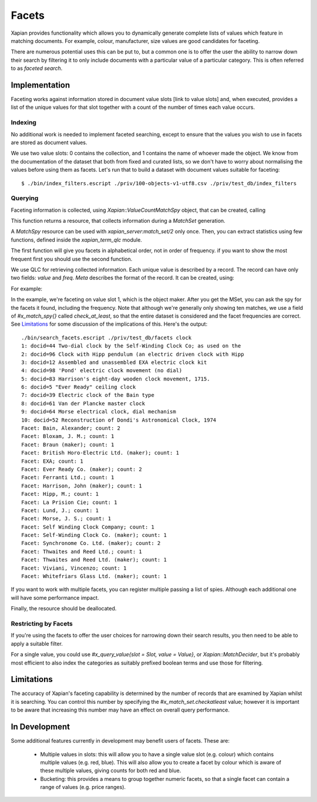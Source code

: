 .. Copyright (C) 2007,2010,2011 Olly Betts
.. Copyright (C) 2009 Lemur Consulting Ltd
.. Copyright (C) 2011 Richard Boulton
.. Copyright (C) 2011 Justin Finkelstein
.. Copyright (C) 2011 James Aylett

======
Facets
======

Xapian provides functionality which allows you to dynamically generate
complete lists of values which feature in matching documents. For example,
colour, manufacturer, size values are good candidates for faceting.

There are numerous potential uses this can be put to, but a common one is
to offer the user the ability to narrow down their search by filtering it
to only include documents with a particular value of a particular category.
This is often referred to as `faceted search`.


Implementation
==============
Faceting works against information stored in document value slots [link to
value slots] and, when executed, provides a list of the unique values for
that slot together with a count of the number of times each value occurs.


Indexing
--------

No additional work is needed to implement faceted searching, except to
ensure that the values you wish to use in facets are stored as
document values.

We use two value slots: 0 contains the collection, and 1
contains the name of whoever made the object. We know from the
documentation of the dataset that both from fixed and curated lists,
so we don't have to worry about normalising the values before using
them as facets. Let's run that to build a dataset with document values
suitable for faceting::

    $ ./bin/index_filters.escript ./priv/100-objects-v1-utf8.csv ./priv/test_db/index_filters


Querying
--------

.. todo:: explain what goes on here, ie why we use a MatchSpy

Faceting information is collected, using `Xapian::ValueCountMatchSpy` object,
that can be created, calling

.. code-block:: erlang
    MatchSpyRes = xapian_match_spy:value_count(Server, SlotNumberOrName).

This function returns a resource, that collects information during
a `MatchSet` generation. 

.. code-block:: erlang
    MSetParams = #x_match_set{
    enquire = EnquireRes,
    spies = [MatchSpyRes]},
    MSetRes = xapian_server:match_set(Server, MSetParams).

A `MatchSpy` resource can be used with `xapian_server:match_set/2` only once.
Then, you can extract statistics using few functions, defined inside 
the `xapian_term_qlc` module.
    
.. code-block:: erlang
    value_count_match_spy_table(Server, SpyRes, Meta).
    top_value_count_match_spy_table(Server, SpyRes, Limit, Meta).

The first function will give you facets in alphabetical order, not in
order of frequency. if you want to show the most frequent first you
should use the second function.

We use QLC for retrieving collected information. Each unique value is described
by a record. The record can have only two fields: `value` and `freq`.
`Meta` describes the format of the record. It can be created, using:

.. code-block:: erlang
    xapian_term_record:record(RecName, RecFields).

For example:

.. code-block:: erlang
    %% On the top of the file
    -record(spy_term, {value :: unicode:unicode_binary(), 
                        freq :: non_neg_integer()}).

    %% Inside the function
    Meta = xapian_term_record:record(spy_term, 
            record_info(fields, spy_term)).


In the example, we're faceting on value slot 1, which is the object maker. 
After you get the MSet, you can ask the spy for the facets it found,
including the frequency. Note that although we're generally only
showing ten matches, we use a field of `#x_match_spy{}` called
`check_at_least`, so that the entire dataset is considered and the facet
frequencies are correct. See `Limitations`_ for some discussion of the
implications of this. Here's the output::

    ./bin/search_facets.escript ./priv/test_db/facets clock
    1: docid=44 Two-dial clock by the Self-Winding Clock Co; as used on the
    2: docid=96 Clock with Hipp pendulum (an electric driven clock with Hipp
    3: docid=12 Assembled and unassembled EXA electric clock kit
    4: docid=98 'Pond' electric clock movement (no dial)
    5: docid=83 Harrison's eight-day wooden clock movement, 1715.
    6: docid=5 "Ever Ready" ceiling clock
    7: docid=39 Electric clock of the Bain type
    8: docid=61 Van der Plancke master clock
    9: docid=64 Morse electrical clock, dial mechanism
    10: docid=52 Reconstruction of Dondi's Astronomical Clock, 1974
    Facet: Bain, Alexander; count: 2
    Facet: Bloxam, J. M.; count: 1
    Facet: Braun (maker); count: 1
    Facet: British Horo-Electric Ltd. (maker); count: 1
    Facet: EXA; count: 1
    Facet: Ever Ready Co. (maker); count: 2
    Facet: Ferranti Ltd.; count: 1
    Facet: Harrison, John (maker); count: 1
    Facet: Hipp, M.; count: 1
    Facet: La Prision Cie; count: 1
    Facet: Lund, J.; count: 1
    Facet: Morse, J. S.; count: 1
    Facet: Self Winding Clock Company; count: 1
    Facet: Self-Winding Clock Co. (maker); count: 1
    Facet: Synchronome Co. Ltd. (maker); count: 2
    Facet: Thwaites and Reed Ltd.; count: 1
    Facet: Thwaites and Reed Ltd. (maker); count: 1
    Facet: Viviani, Vincenzo; count: 1
    Facet: Whitefriars Glass Ltd. (maker); count: 1

If you want to work with multiple facets, you can register multiple
passing a list of spies. Although each additional one will have some 
performance impact.

.. code-block:: erlang
    MSetParams = #x_match_set{
        enquire = EnquireRes,
        spies = [MatchSpyRes1, MatchSpyRes2]}.

Finally, the resource should be deallocated.

.. code-block:: erlang
    xapian_server:release_resource(MatchSpyRes).


Restricting by Facets
---------------------

If you're using the facets to offer the user choices for narrowing down
their search results, you then need to be able to apply a suitable filter.

For a single value, you could use `#x_query_value{slot = Slot, value = Value}`, 
or `Xapian::MatchDecider`, but it's probably most
efficient to also index the categories as suitably prefixed boolean terms
and use those for filtering.


Limitations
===========

The accuracy of Xapian's faceting capability is determined by the number
of records that are examined by Xapian whilst it is searching. You can
control this number by specifying the `#x_match_set.checkatleast` value;
however it is important to be aware that increasing this number may have an
effect on overall query performance.


In Development
==============
Some additional features currently in development may benefit users of
facets. These are:

    * Multiple values in slots: this will allow you to have a single value slot
      (e.g. colour) which contains multiple values (e.g. red, blue).  This will
      also allow you to create a facet by colour which is aware of these
      multiple values, giving counts for both red and blue.

    * Bucketing: this provides a means to group together numeric facets, so that
      a single facet can contain a range of values (e.g. price ranges).
